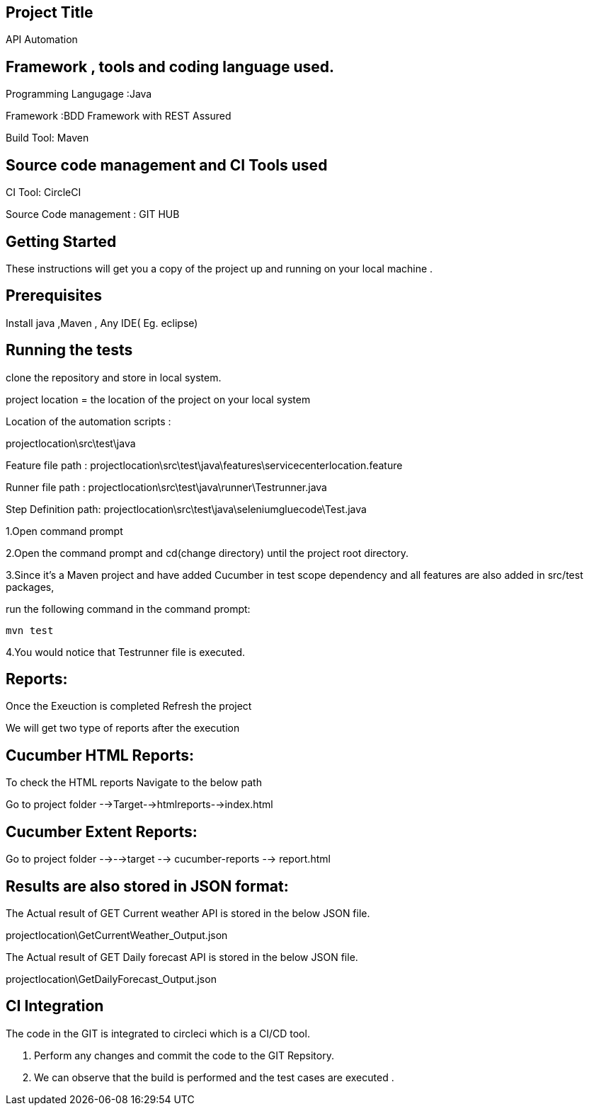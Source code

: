 ## Project Title

API Automation

## Framework , tools and coding language used. 

Programming Langugage :Java

Framework :BDD Framework with REST Assured

Build Tool: Maven

## Source code management and CI Tools used

CI Tool: CircleCI

Source Code management : GIT HUB

## Getting Started

These instructions will get you a copy of the project up and running on your local machine .

## Prerequisites

Install java ,Maven , Any IDE( Eg. eclipse)

## Running the tests

clone the repository and store in local system.


project location = the location of the project on your local system

Location of the automation scripts :

projectlocation\src\test\java

Feature file path : projectlocation\src\test\java\features\servicecenterlocation.feature

Runner file path : projectlocation\src\test\java\runner\Testrunner.java

Step Definition path: projectlocation\src\test\java\seleniumgluecode\Test.java

1.Open  command prompt

2.Open the command prompt and cd(change directory) until the project root directory.

3.Since it’s a Maven project and  have added Cucumber in test scope dependency and all features are also added in src/test packages,


run the following command in the command prompt: 

  mvn test

4.You would notice  that Testrunner file is executed.

## Reports:

Once the Exeuction is completed Refresh the project 

We will get two type of reports after the execution

## Cucumber HTML Reports:

To check the HTML reports Navigate to the below path

Go to project folder -->Target-->htmlreports-->index.html

## Cucumber Extent Reports:

Go to project folder -->-->target --> cucumber-reports --> report.html

## Results are also stored in JSON format:

The Actual result of GET Current weather API is stored in the below JSON file.

projectlocation\GetCurrentWeather_Output.json

The Actual result of GET Daily forecast API is stored in the below JSON file.

projectlocation\GetDailyForecast_Output.json

## CI Integration 

The code in the GIT is integrated to circleci which is a CI/CD tool.

1. Perform any changes and commit the code to the GIT Repsitory.

2. We can observe that the build is performed and the test cases are executed .
